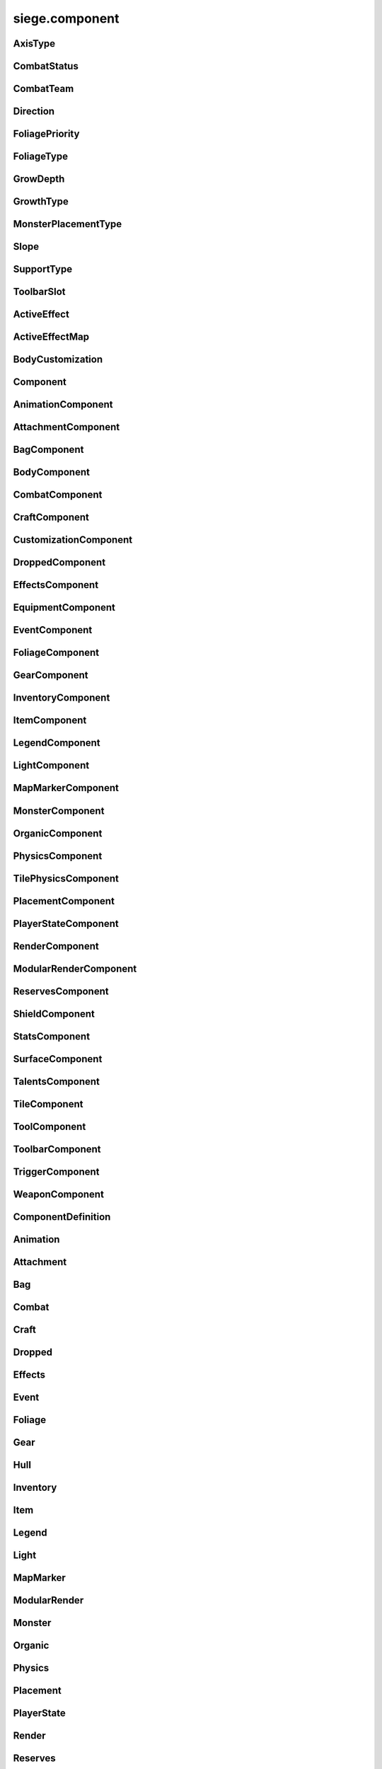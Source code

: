 .. _siege.component:

siege.component
==================

AxisType
-----------------------------------
.. class:: AxisType

   

   .. data:: AXIS_BACKWALL = siege.component.AxisType.AXIS_BACKWALL

   .. data:: AXIS_CEILING = siege.component.AxisType.AXIS_CEILING

   .. data:: AXIS_FLOOR = siege.component.AxisType.AXIS_FLOOR

   .. data:: AXIS_LEFT = siege.component.AxisType.AXIS_LEFT

   .. data:: AXIS_NONE = siege.component.AxisType.AXIS_NONE

   .. data:: AXIS_RIGHT = siege.component.AxisType.AXIS_RIGHT

   .. data:: AXIS_WALL = siege.component.AxisType.AXIS_WALL

CombatStatus
-----------------------------------
.. class:: CombatStatus

   

   .. data:: Attacking = siege.component.CombatStatus.Attacking

   .. data:: Casting = siege.component.CombatStatus.Casting

   .. data:: Dead = siege.component.CombatStatus.Dead

   .. data:: Defending = siege.component.CombatStatus.Defending

   .. data:: Dodging = siege.component.CombatStatus.Dodging

   .. data:: Idle = siege.component.CombatStatus.Idle

   .. data:: Using = siege.component.CombatStatus.Using

CombatTeam
-----------------------------------
.. class:: CombatTeam

   

   .. data:: ALPHA = siege.component.CombatTeam.ALPHA

   .. data:: DELTA = siege.component.CombatTeam.DELTA

   .. data:: GAMMA = siege.component.CombatTeam.GAMMA

   .. data:: NONE = siege.component.CombatTeam.NONE

   .. data:: OMEGA = siege.component.CombatTeam.OMEGA

   .. data:: ZETA = siege.component.CombatTeam.ZETA

Direction
-----------------------------------
.. class:: Direction

   

   .. data:: ALL = siege.component.Direction.ALL

   .. data:: BOTTOM = siege.component.Direction.BOTTOM

   .. data:: HORIZONTAL = siege.component.Direction.HORIZONTAL

   .. data:: LEFT = siege.component.Direction.LEFT

   .. data:: NONE = siege.component.Direction.NONE

   .. data:: RIGHT = siege.component.Direction.RIGHT

   .. data:: TOP = siege.component.Direction.TOP

   .. data:: VERTICAL = siege.component.Direction.VERTICAL

FoliagePriority
-----------------------------------
.. class:: FoliagePriority

   

   .. data:: High = siege.component.FoliagePriority.High

   .. data:: Low = siege.component.FoliagePriority.Low

   .. data:: Medium = siege.component.FoliagePriority.Medium

   .. data:: VeryHigh = siege.component.FoliagePriority.VeryHigh

   .. data:: VeryLow = siege.component.FoliagePriority.VeryLow

FoliageType
-----------------------------------
.. class:: FoliageType

   

   .. data:: Overlay = siege.component.FoliageType.Overlay

   .. data:: Tile = siege.component.FoliageType.Tile

GrowDepth
-----------------------------------
.. class:: GrowDepth

   

   .. data:: Any = siege.component.GrowDepth.Any

   .. data:: Surface = siege.component.GrowDepth.Surface

   .. data:: Underground = siege.component.GrowDepth.Underground

GrowthType
-----------------------------------
.. class:: GrowthType

   

   .. data:: Grass = siege.component.GrowthType.Grass

   .. data:: Plant = siege.component.GrowthType.Plant

   .. data:: Vine = siege.component.GrowthType.Vine

MonsterPlacementType
-----------------------------------
.. class:: MonsterPlacementType

   

   .. data:: Custom = siege.component.MonsterPlacementType.Custom

   .. data:: InAir = siege.component.MonsterPlacementType.InAir

   .. data:: InGround = siege.component.MonsterPlacementType.InGround

   .. data:: OnGround = siege.component.MonsterPlacementType.OnGround

Slope
-----------------------------------
.. class:: Slope

   

   .. data:: LEFT = siege.component.Slope.LEFT

   .. data:: NONE = siege.component.Slope.NONE

   .. data:: RIGHT = siege.component.Slope.RIGHT

SupportType
-----------------------------------
.. class:: SupportType

   

   .. data:: SUPPORT_BOTTOM = siege.component.SupportType.SUPPORT_BOTTOM

   .. data:: SUPPORT_LEFT = siege.component.SupportType.SUPPORT_LEFT

   .. data:: SUPPORT_RIGHT = siege.component.SupportType.SUPPORT_RIGHT

   .. data:: SUPPORT_TOP = siege.component.SupportType.SUPPORT_TOP

ToolbarSlot
-----------------------------------
.. class:: ToolbarSlot

   

   .. data:: LEFT = siege.component.ToolbarSlot.LEFT

   .. data:: RIGHT = siege.component.ToolbarSlot.RIGHT

ActiveEffect
-----------------------------------
.. class:: ActiveEffect

   

   .. method:: __init__( )

      

   .. attribute:: effect

      

   .. attribute:: level

      

   .. attribute:: name

      

   .. attribute:: timer

       |      (:class:`Timer`)


ActiveEffectMap
-----------------------------------
.. class:: ActiveEffectMap

   

   .. method:: __contains__( arg2)

      

      :param arg2: 

      :type arg2: object

      :rtype: bool

   .. method:: __delitem__( arg2)

      

      :param arg2: 

      :type arg2: object

   .. method:: __getitem__( arg2)

      

      :param arg2: 

      :type arg2: object

      :rtype: object

   .. method:: __init__( )

      

   .. method:: __iter__( )

      

      :rtype: object

   .. method:: __len__( )

      

      :rtype: int

   .. method:: __setitem__( arg2, arg3)

      

      :param arg2: 

      :type arg2: object

      :param arg3: 

      :type arg3: object

BodyCustomization
-----------------------------------
.. class:: BodyCustomization

   

   .. method:: __init__( )

      

   .. method:: __init__( group, mapping[, supportsColor=True[, isOptional=False]])

      

      :param group: 

      :type group: str

      :param mapping: 

      :type mapping: str

      :param supportsColor: 

      :type supportsColor: bool

      :param isOptional: 

      :type isOptional: bool

   .. attribute:: colors

      

   .. attribute:: group

      

   .. attribute:: isOptional

      

   .. attribute:: mapping

      

   .. attribute:: supportsColor

      

Component
-----------------------------------
.. class:: Component

   

   .. method:: __init__( )

      

   .. method:: __setattr__( attr, value)

      

      :param attr: 

      :type attr: str

      :param value: 

      :type value: object

   .. method:: clean( )

      

   .. method:: create( arg2)

      

      :param arg2: 

      :type arg2: :class:`Entity`

   .. method:: destroy( )

      

   .. method:: dirty( )

      

   .. method:: freeze( )

      

   .. method:: fullDirty( )

      

   .. method:: getCid( )

      

      :rtype: int

   .. method:: getCid( )

      

   .. method:: getParent( )

      

      :rtype: :class:`Entity`

   .. method:: getType( )

      

      :rtype: str

   .. method:: getType( )

      

   .. method:: getVersion( )

      

      :rtype: int

   .. method:: getVersion( )

      

   .. method:: isDirty( )

      

      :rtype: bool

   .. method:: pack( stream)

      

      :param stream: 

      :type stream: :class:`DataStream`

   .. method:: read( stream, version)

      

      :param stream: 

      :type stream: :class:`DataStream`

      :param version: 

      :type version: int

   .. method:: readEntities( stream, version)

      

      :param stream: 

      :type stream: :class:`DataStream`

      :param version: 

      :type version: int

   .. method:: restore( state)

      

      :param state: 

      :type state: int

   .. method:: save( state)

      

      :param state: 

      :type state: int

   .. method:: unpack( stream)

      

      :param stream: 

      :type stream: :class:`DataStream`

   .. method:: update( frameTime)

      

      :param frameTime: 

      :type frameTime: int

   .. method:: validate( )

      

      :rtype: bool

   .. method:: write( stream)

      

      :param stream: 

      :type stream: :class:`DataStream`

   .. method:: writeEntities( stream)

      

      :param stream: 

      :type stream: :class:`DataStream`

AnimationComponent
-----------------------------------
.. class:: AnimationComponent

   

   .. method:: clearQueue( [group=''])

      

      :param group: 

      :type group: str

   .. method:: getAnimationLength( [group=''])

      

      :param group: 

      :type group: str

      :rtype: int

   .. method:: getAnimationName( [group=''])

      

      :param group: 

      :type group: str

      :rtype: str

   .. method:: getFrame( [group=''])

      

      :param group: 

      :type group: str

      :rtype: int

   .. method:: getFrameTime( [group=''])

      

      :param group: 

      :type group: str

      :rtype: int

   .. method:: getPlayTime( [group=''])

      

      :param group: 

      :type group: str

      :rtype: int

   .. method:: has( name[, group=''])

      

      :param name: 

      :type name: str

      :param group: 

      :type group: str

      :rtype: bool

   .. method:: hide( [group=''[, bypassLock=False]])

      

      :param group: 

      :type group: str

      :param bypassLock: 

      :type bypassLock: bool

   .. method:: hold( [group=''])

      

      :param group: 

      :type group: str

   .. method:: isLocked( )

      

      :rtype: bool

   .. method:: isPlaying( name[, group=''])

      

      :param name: 

      :type name: str

      :param group: 

      :type group: str

      :rtype: bool

   .. method:: isPlayingGroup( [group=''])

      

      :param group: 

      :type group: str

      :rtype: bool

   .. method:: lock( )

      

   .. method:: pause( [group=''[, bypassLock=False]])

      

      :param group: 

      :type group: str

      :param bypassLock: 

      :type bypassLock: bool

   .. method:: play( [name=''[, group=''[, forceRestart=False[, bypassLock=False]]]])

      

      :param name: 

      :type name: str

      :param group: 

      :type group: str

      :param forceRestart: 

      :type forceRestart: bool

      :param bypassLock: 

      :type bypassLock: bool

   .. method:: queue( name[, group=''])

      

      :param name: 

      :type name: str

      :param group: 

      :type group: str

   .. method:: scale( totalDelay[, group=''[, downOnly=True]])

      

      :param totalDelay: 

      :type totalDelay: int

      :param group: 

      :type group: str

      :param downOnly: 

      :type downOnly: bool

   .. method:: stop( [group=''[, bypassLock=False]])

      

      :param group: 

      :type group: str

      :param bypassLock: 

      :type bypassLock: bool

   .. method:: unlock( )

      

   .. method:: wasPlaying( name[, group=''])

      

      :param name: 

      :type name: str

      :param group: 

      :type group: str

      :rtype: bool

   .. attribute:: defaultAnimation

      

   .. attribute:: onFinished

      

AttachmentComponent
-----------------------------------
.. class:: AttachmentComponent

   

   .. method:: attach( arg2, arg3)

      

      :param arg2: 

      :type arg2: str

      :param arg3: 

      :type arg3: :class:`Entity`

   .. method:: detach( arg2)

      

      :param arg2: 

      :type arg2: str

   .. method:: getAttached( arg2)

      

      :param arg2: 

      :type arg2: str

      :rtype: :class:`Entity`

   .. method:: hasAttached( arg2)

      

      :param arg2: 

      :type arg2: str

      :rtype: bool

   .. method:: hasAttached( arg2)

      

      :param arg2: 

      :type arg2: :class:`Entity`

      :rtype: bool

BagComponent
-----------------------------------
.. class:: BagComponent

   

   .. attribute:: canCarry

      

   .. attribute:: capacity

      

BodyComponent
-----------------------------------
.. class:: BodyComponent

   

   .. attribute:: colors

      

   .. attribute:: components

      

   .. attribute:: customizations

      

   .. attribute:: identifier

      

   .. attribute:: substitutions

      

CombatComponent
-----------------------------------
.. class:: CombatComponent

   

   .. method:: __init__( definition)

      

      :param definition: 

      :type definition: :class:`Combat`

   .. method:: adjustExperience( amount)

      

      :param amount: 

      :type amount: int

   .. method:: clearCooldown( cooldown)

      

      :param cooldown: 

      :type cooldown: str

      :rtype: bool

   .. method:: finishAttack( attackId)

      

      :param attackId: 

      :type attackId: int

   .. method:: getExperienceToLevel( )

      

      :rtype: int

   .. method:: getLevelCap( )

      

      :rtype: int

   .. method:: hasAlreadyHit( attackId, entity)

      

      :param attackId: 

      :type attackId: int

      :param entity: 

      :type entity: :class:`Entity`

      :rtype: bool

   .. method:: hasCooldown( cooldown)

      

      :param cooldown: 

      :type cooldown: :class:`Cooldown`

      :rtype: bool

   .. method:: hasCooldownTolerant( cooldown)

      

      :param cooldown: 

      :type cooldown: :class:`Cooldown`

      :rtype: bool

   .. method:: hit( attackId, entity)

      

      :param attackId: 

      :type attackId: int

      :param entity: 

      :type entity: :class:`Entity`

   .. method:: isMaxLevel( )

      

      :rtype: bool

   .. method:: setAlive( alive)

      

      :param alive: 

      :type alive: bool

   .. method:: setCanRecover( canRecover)

      

      :param canRecover: 

      :type canRecover: bool

   .. method:: setCooldown( cooldown)

      

      :param cooldown: 

      :type cooldown: :class:`Cooldown`

   .. method:: setFatigued( fatigued)

      

      :param fatigued: 

      :type fatigued: bool

   .. method:: setInvincible( invincible)

      

      :param invincible: 

      :type invincible: bool

   .. method:: setLevel( level)

      

      :param level: 

      :type level: int

   .. method:: setTargetable( targetable)

      

      :param targetable: 

      :type targetable: bool

   .. method:: startAttack( )

      

      :rtype: int

   .. method:: update( frameTime)

      

      :param frameTime: 

      :type frameTime: int

   .. attribute:: canRecover

      

   .. attribute:: cooldowns

      

   .. attribute:: experience

      

   .. attribute:: experienceYield

      

   .. attribute:: isAlive

      

   .. attribute:: isFatigued

      

   .. attribute:: isHitStunned

      

   .. attribute:: isInvincible

      

   .. attribute:: isTargetable

      

   .. attribute:: knockback

      

   .. attribute:: knockbackModifier

      

   .. attribute:: level

      

   .. attribute:: levels

      

   .. attribute:: numberOffset

      

   .. attribute:: onDamageSound

      

   .. attribute:: onDeathSound

      

   .. attribute:: onExpiredCooldown

      

   .. attribute:: onHit

      

   .. attribute:: onSetCooldown

      

   .. attribute:: onStatusChange

      

   .. attribute:: status

      

   .. attribute:: team

      

   .. attribute:: timeSinceCombat

      

CraftComponent
-----------------------------------
.. class:: CraftComponent

   

   .. attribute:: category

      

   .. attribute:: experience

      

   .. attribute:: isResearchable

      

   .. attribute:: level

      

   .. attribute:: materials

      

   .. attribute:: onCraft

      

   .. attribute:: requiresDiscoveryMaterials

      

   .. attribute:: results

      

   .. attribute:: servicesRequired

      

   .. attribute:: subcategory

      

CustomizationComponent
-----------------------------------
.. class:: CustomizationComponent

   

   .. attribute:: bodies

      

   .. attribute:: group

      

   .. attribute:: substitutions

      

   .. attribute:: supportsColor

      

DroppedComponent
-----------------------------------
.. class:: DroppedComponent

   

   .. attribute:: expired

      

   .. attribute:: quantity

      

EffectsComponent
-----------------------------------
.. class:: EffectsComponent

   

   .. method:: add( effect, level, duration)

      

      :param effect: 

      :type effect: str

      :param level: 

      :type level: int

      :param duration: 

      :type duration: int

   .. method:: get( effect)

      

      :param effect: 

      :type effect: str

      :rtype: :class:`ActiveEffect`

   .. method:: getEffects( )

      

      :rtype: :class:`ActiveEffectMap`

   .. method:: has( effect)

      

      :param effect: 

      :type effect: str

      :rtype: bool

   .. method:: level( effect, level, duration)

      

      :param effect: 

      :type effect: str

      :param level: 

      :type level: int

      :param duration: 

      :type duration: int

      :rtype: int

   .. method:: remove( effect[, duration=0])

      

      :param effect: 

      :type effect: str

      :param duration: 

      :type duration: int

   .. method:: removeAll( )

      

   .. attribute:: onAddEffect

      

   .. attribute:: onRemoveEffect

      

   .. attribute:: onUpdateEffect

      

EquipmentComponent
-----------------------------------
.. class:: EquipmentComponent

   

   .. method:: addAttribute( attribute[, ignoreMax=False])

      

      :param attribute: 

      :type attribute: object

      :param ignoreMax: 

      :type ignoreMax: bool

   .. method:: getAttributes( )

      

      :rtype: :class:`EquipmentAttributes`

   .. method:: getModifiedName( )

      

      :rtype: str

   .. method:: getSlot( )

      

      :rtype: str

   .. method:: getSubstitutions( )

      

      :rtype: :class:`SubstitutionMap`

   .. method:: hasAttribute( type)

      

      :param type: 

      :type type: str

      :rtype: bool

   .. method:: isAttached( )

      

      :rtype: bool

   .. method:: isFull( )

      

      :rtype: bool

   .. method:: removeAttribute( attribute)

      

      :param attribute: 

      :type attribute: object

   .. attribute:: levelRequired

      

   .. attribute:: maxAttributes

      

   .. attribute:: potentials

      

   .. attribute:: quality

      

EventComponent
-----------------------------------
.. class:: EventComponent

   

   .. method:: __getitem__( name)

      

      :param name: 

      :type name: str

      :rtype: :class:`GameEvent`

   .. method:: has( name)

      

      :param name: 

      :type name: str

      :rtype: bool

   .. method:: reset( )

      

FoliageComponent
-----------------------------------
.. class:: FoliageComponent

   

   .. method:: getCompatibleTiles( )

      

      :rtype: list

   .. method:: getTimeToUpdate( )

      

      :rtype: int

   .. attribute:: foliageType

      

   .. attribute:: growthType

      

   .. attribute:: particlePath

      

   .. attribute:: priority

      

GearComponent
-----------------------------------
.. class:: GearComponent

   

   .. method:: __getattr__( arg2)

      

      :param arg2: 

      :type arg2: str

      :rtype: object

   .. method:: canEquip( item[, slotName=''])

      

      :param item: 

      :type item: :class:`InventoryItem`

      :param slotName: 

      :type slotName: str

      :rtype: bool

   .. method:: consume( slotName[, quantity=1])

      

      :param slotName: 

      :type slotName: str

      :param quantity: 

      :type quantity: int

      :rtype: int

   .. method:: disable( slot)

      

      :param slot: 

      :type slot: str

   .. method:: disableAll( category)

      

      :param category: 

      :type category: str

   .. method:: enable( slot)

      

      :param slot: 

      :type slot: str

   .. method:: enableAll( category)

      

      :param category: 

      :type category: str

   .. method:: equip( item[, slotName=''])

      

      :param item: 

      :type item: :class:`InventoryItem`

      :param slotName: 

      :type slotName: str

      :rtype: :class:`InventoryItem`

   .. method:: get( slot)

      

      :param slot: 

      :type slot: str

      :rtype: :class:`GearSlot`

   .. method:: getCategorySlots( category)

      

      :param category: 

      :type category: str

      :rtype: :class:`StringList`

   .. method:: isEnabled( slot)

      

      :param slot: 

      :type slot: str

      :rtype: bool

   .. method:: isOpen( slot)

      

      :param slot: 

      :type slot: str

      :rtype: bool

   .. method:: resetGraphics( )

      

   .. method:: unequip( slotName)

      

      :param slotName: 

      :type slotName: str

      :rtype: :class:`InventoryItem`

   .. attribute:: onChange

      

   .. attribute:: ordered

      

InventoryComponent
-----------------------------------
.. class:: InventoryComponent

   

   .. method:: add( entity[, quantity=1])

      

      :param entity: 

      :type entity: :class:`Entity`

      :param quantity: 

      :type quantity: int

      :rtype: int

   .. method:: addBag( bagIndex, bagEntity)

      

      :param bagIndex: 

      :type bagIndex: int

      :param bagEntity: 

      :type bagEntity: :class:`Entity`

      :rtype: :class:`ItemBag`

   .. method:: canAdd( entity)

      

      :param entity: 

      :type entity: :class:`Entity`

      :rtype: bool

   .. method:: canAdd( bagIndex, item)

      

      :param bagIndex: 

      :type bagIndex: int

      :param item: 

      :type item: :class:`Entity`

      :rtype: bool

   .. method:: clear( bagIndex, index)

      

      :param bagIndex: 

      :type bagIndex: int

      :param index: 

      :type index: int

   .. method:: decrement( bagIndex, index, quantity)

      

      :param bagIndex: 

      :type bagIndex: int

      :param index: 

      :type index: int

      :param quantity: 

      :type quantity: int

   .. method:: exists( bagIndex)

      

      :param bagIndex: 

      :type bagIndex: int

      :rtype: bool

   .. method:: get( bagIndex, index)

      

      :param bagIndex: 

      :type bagIndex: int

      :param index: 

      :type index: int

      :rtype: :class:`InventoryItem`

   .. method:: getBag( index)

      

      :param index: 

      :type index: int

      :rtype: :class:`ItemBag`

   .. method:: getBagCount( )

      

      :rtype: int

   .. method:: getBags( )

      

      :rtype: :class:`ItemBags`

   .. method:: getContentQuantity( content)

      

      :param content: 

      :type content: :class:`Content`

      :rtype: int

   .. method:: handleChange( bagIndex, index, previous, item)

      

      :param bagIndex: 

      :type bagIndex: int

      :param index: 

      :type index: int

      :param previous: 

      :type previous: :class:`InventoryItem`

      :param item: 

      :type item: :class:`InventoryItem`

   .. method:: hasUniqueItem( entity)

      

      :param entity: 

      :type entity: :class:`Entity`

      :rtype: bool

   .. method:: isEmpty( index)

      

      :param index: 

      :type index: int

      :rtype: bool

   .. method:: isEmpty( arg2, bagIndex)

      

      :param arg2: 

      :type arg2: int

      :param bagIndex: 

      :type bagIndex: int

      :rtype: bool

   .. method:: isFull( )

      

      :rtype: bool

   .. method:: isFull( bagIndex)

      

      :param bagIndex: 

      :type bagIndex: int

      :rtype: bool

   .. method:: remove( content[, quantity=1])

      

      :param content: 

      :type content: :class:`Content`

      :param quantity: 

      :type quantity: int

      :rtype: int

   .. method:: remove( content[, quantity=1])

      

      :param content: 

      :type content: :class:`Entity`

      :param quantity: 

      :type quantity: int

      :rtype: int

   .. method:: removeBag( bagIndex)

      

      :param bagIndex: 

      :type bagIndex: int

   .. method:: set( bagIndex, index, item)

      

      :param bagIndex: 

      :type bagIndex: int

      :param index: 

      :type index: int

      :param item: 

      :type item: :class:`InventoryItem`

   .. attribute:: capacity

      

   .. attribute:: onBagChange

      

   .. attribute:: onCapacityChange

      

   .. attribute:: onChange

      

ItemComponent
-----------------------------------
.. class:: ItemComponent

   

   .. attribute:: buyPrice

      

   .. attribute:: canRepeatUse

      

   .. attribute:: classification

      

   .. attribute:: cooldown

      

   .. attribute:: description

      

   .. attribute:: features

      

   .. attribute:: flavor

      

   .. attribute:: hold

      

   .. attribute:: holdExterior

      

   .. attribute:: isUnique

      

   .. attribute:: isUsable

      

   .. attribute:: quality

      

   .. attribute:: requiresResearch

       |      :class:`Item` requires to be research through research system otherwise item is automatically researched when first discovered.


   .. attribute:: scraps

      

   .. attribute:: sellPrice

      

   .. attribute:: stack

      

   .. attribute:: tags

      

   .. attribute:: use

      

   .. attribute:: useAnimation

      

   .. attribute:: useTime

      

LegendComponent
-----------------------------------
.. class:: LegendComponent

   

   .. method:: disableMarker( arg2)

      

      :param arg2: 

      :type arg2: str

   .. method:: enableMarker( arg2)

      

      :param arg2: 

      :type arg2: str

   .. method:: getMarkerCount( )

      

      :rtype: int

   .. method:: hasMarker( arg2)

      

      :param arg2: 

      :type arg2: str

      :rtype: bool

   .. method:: isMarkerEnabled( arg2)

      

      :param arg2: 

      :type arg2: str

      :rtype: bool

   .. method:: loseMarker( arg2)

      

      :param arg2: 

      :type arg2: str

   .. method:: obtainMarker( arg2)

      

      :param arg2: 

      :type arg2: str

   .. attribute:: onMarkerChange

      

LightComponent
-----------------------------------
.. class:: LightComponent

   

   .. method:: addSource( arg2)

      

      :param arg2: 

      :type arg2: :class:`LightSourceData`

      :rtype: :class:`LightSource`

   .. method:: getSource( arg2)

      

      :param arg2: 

      :type arg2: str

      :rtype: :class:`LightSource`

   .. method:: hasSource( arg2)

      

      :param arg2: 

      :type arg2: str

      :rtype: bool

   .. method:: removeSource( arg2)

      

      :param arg2: 

      :type arg2: :class:`LightSource`

   .. method:: removeSource( arg2)

      

      :param arg2: 

      :type arg2: str

   .. attribute:: sources

      

MapMarkerComponent
-----------------------------------
.. class:: MapMarkerComponent

   

   .. attribute:: icon

      

   .. attribute:: markerType

      

   .. attribute:: updatePosition

      

MonsterComponent
-----------------------------------
.. class:: MonsterComponent

   

   .. method:: create( arg2)

      

      :param arg2: 

      :type arg2: :class:`Entity`

   .. attribute:: biomes

      

   .. attribute:: core

      

   .. attribute:: hostile

      

   .. attribute:: isParagon

      

   .. attribute:: layer

      

   .. attribute:: levels

      

   .. attribute:: placementCallback

      

   .. attribute:: placementType

      

   .. attribute:: spawnOffset

      

   .. attribute:: spawner

      

   .. attribute:: weight

      

OrganicComponent
-----------------------------------
.. class:: OrganicComponent

   

   .. method:: onConstruct( arg2)

      

      :param arg2: 

      :type arg2: list

   .. method:: setImage( arg2, arg3)

      

      :param arg2: 

      :type arg2: str

      :param arg3: 

      :type arg3: :class:`ModularSprite`

   .. attribute:: axis

      

   .. attribute:: habitables

      

   .. attribute:: organic

      

   .. attribute:: size

      

PhysicsComponent
-----------------------------------
.. class:: PhysicsComponent

   

   .. method:: addPassingThrough( physics)

      

      :param physics: 

      :type physics: :class:`PhysicsComponent`

   .. method:: addTouching( direction)

      

      :param direction: 

      :type direction: :class:`Direction`

   .. method:: applyForce( arg2)

      

      :param arg2: 

      :type arg2: :class:`Vector`

   .. method:: calculateJumpHeight( speed, height)

      

      :param speed: 

      :type speed: float

      :param height: 

      :type height: float

      :rtype: float

   .. method:: clearPassingThrough( )

      

   .. method:: flipX( flip)

      

      :param flip: 

      :type flip: bool

   .. method:: getBody( )

      

      :rtype: :class:`Rect`

   .. method:: getCenter( )

      

      :rtype: :class:`Vector`

   .. method:: getCollision( )

      

      :rtype: int

   .. method:: getFriction( )

      

      :rtype: :class:`Vector`

   .. method:: getGravity( )

      

      :rtype: :class:`Vector`

   .. method:: getGroundFriction( )

      

      :rtype: :class:`Vector`

   .. method:: getPassingThrough( )

      

      :rtype: :class:`PhysicsComponentList`

   .. method:: getPassthrough( )

      

      :rtype: int

   .. method:: getPreviousPosition( )

      

      :rtype: :class:`Vector`

   .. method:: getRestitution( )

      

      :rtype: :class:`Vector`

   .. method:: getTouching( )

      

      :rtype: int

   .. method:: getVelocity( )

      

      :rtype: :class:`Vector`

   .. method:: getWorldBody( )

      

      :rtype: :class:`Rect`

   .. method:: isTouching( direction)

      

      :param direction: 

      :type direction: :class:`Direction`

      :rtype: bool

   .. method:: setBody( arg2)

      

      :param arg2: 

      :type arg2: :class:`Rect`

   .. method:: setFriction( friction)

      

      :param friction: 

      :type friction: :class:`Vector`

   .. method:: setGravity( gravity)

      

      :param gravity: 

      :type gravity: :class:`Vector`

   .. method:: setGroundFriction( friction)

      

      :param friction: 

      :type friction: :class:`Vector`

   .. method:: setRestitution( restitution)

      

      :param restitution: 

      :type restitution: :class:`Vector`

   .. method:: setVelocity( velocity)

      

      :param velocity: 

      :type velocity: :class:`Vector`

   .. method:: wake( )

      

   .. attribute:: active

      

   .. attribute:: applyGravityOnGround

      

   .. attribute:: hasGroundCollision

      

   .. attribute:: isUnderwater

      

   .. attribute:: jumpTimer

      

   .. attribute:: onTimeStep

      

   .. attribute:: sleeping

      

TilePhysicsComponent
-----------------------------------
.. class:: TilePhysicsComponent

   

PlacementComponent
-----------------------------------
.. class:: PlacementComponent

   

   .. method:: getArea( )

      

      :rtype: :class:`Rect`

   .. method:: getDropped( )

      

      :rtype: :class:`InventoryItem`

   .. method:: getRect( )

      

      :rtype: :class:`PixelRect`

   .. method:: getSupports( )

      

      :rtype: object

   .. method:: setPlacement( placement)

      

      :param placement: 

      :type placement: :class:`PlacementComponent`

   .. attribute:: allowCollection

      

   .. attribute:: allowSupportRemoval

      

   .. attribute:: axes

      

   .. attribute:: axis

      

   .. attribute:: destroyOnSupportRemoved

      

   .. attribute:: supportEntity

      

   .. attribute:: supportTiles

      

PlayerStateComponent
-----------------------------------
.. class:: PlayerStateComponent

   

   .. attribute:: activeItem

      

   .. attribute:: canMove

      

   .. attribute:: isBeginner

      

   .. attribute:: perseveranceTime

      

   .. attribute:: perseveranceTimerJob

      

RenderComponent
-----------------------------------
.. class:: RenderComponent

   

   .. method:: faceDirection( arg2, arg3)

      

      :param arg2: 

      :type arg2: :class:`Vector`

      :param arg3: 

      :type arg3: int

   .. method:: flipX( arg2)

      

      :param arg2: 

      :type arg2: bool

   .. method:: flipY( arg2)

      

      :param arg2: 

      :type arg2: bool

   .. method:: getCenter( )

      

      :rtype: :class:`Vector`

   .. method:: getColor( )

      

      :rtype: :class:`Color`

   .. method:: getFlipX( )

      

      :rtype: bool

   .. method:: getFlipY( )

      

      :rtype: bool

   .. method:: getFrame( [group=''])

      

      :param group: 

      :type group: str

      :rtype: :class:`Frame`

   .. method:: getIconPath( )

      

      :rtype: str

   .. method:: getImagePath( )

      

      :rtype: str

   .. method:: getOrigin( )

      

      :rtype: :class:`Vector`

   .. method:: getPreviousPosition( )

      

      :rtype: :class:`Vector`

   .. method:: getRect( )

      

      :rtype: :class:`Rect`

   .. method:: getRotation( )

      

      :rtype: float

   .. method:: getScale( )

      

      :rtype: :class:`Vector`

   .. method:: getSize( )

      

      :rtype: :class:`PixelVector`

   .. method:: getWorldIconPath( )

      

      :rtype: str

   .. method:: hasMoved( )

      

      :rtype: bool

   .. method:: render( target[, loopWidth=0])

      

      :param target: 

      :type target: :class:`sfRenderTarget`

      :param loopWidth: 

      :type loopWidth: int

   .. method:: setColor( arg2)

      

      :param arg2: 

      :type arg2: :class:`Color`

   .. method:: setOrigin( arg2, arg3)

      

      :param arg2: 

      :type arg2: float

      :param arg3: 

      :type arg3: float

   .. method:: setOriginToCenter( )

      

   .. method:: setRotation( arg2)

      

      :param arg2: 

      :type arg2: float

   .. method:: setScale( arg2)

      

      :param arg2: 

      :type arg2: :class:`Vector`

   .. method:: setTexture( arg2)

      

      :param arg2: 

      :type arg2: :class:`Texture`

   .. method:: setTrail( arg2, arg3)

      

      :param arg2: 

      :type arg2: int

      :param arg3: 

      :type arg3: int

   .. method:: setVolatilePosition( arg2, arg3)

      

      :param arg2: 

      :type arg2: :class:`Vector`

      :param arg3: 

      :type arg3: int

   .. method:: useIconTexture( )

      

   .. method:: useTexture( )

      

   .. method:: useWorldIconTexture( )

      

   .. attribute:: brightness

      

   .. attribute:: onMove

      

   .. attribute:: rotation

      

   .. attribute:: sprite

      

   .. attribute:: states

      

ModularRenderComponent
-----------------------------------
.. class:: ModularRenderComponent

   

   .. method:: addTexture( arg2, arg3)

      

      :param arg2: 

      :type arg2: int

      :param arg3: 

      :type arg3: str

   .. method:: changeSprite( arg2)

      

      :param arg2: 

      :type arg2: :class:`Substitution`

   .. method:: changeSpriteColor( arg2, arg3)

      

      :param arg2: 

      :type arg2: str

      :param arg3: 

      :type arg3: :class:`Vector3`

   .. method:: changeSpriteVisibility( arg2, arg3)

      

      :param arg2: 

      :type arg2: str

      :param arg3: 

      :type arg3: bool

   .. method:: changeSprites( arg2)

      

      :param arg2: 

      :type arg2: :class:`SubstitutionMap`

   .. method:: getColor( )

      

      :rtype: :class:`Color`

   .. method:: getRect( )

      

      :rtype: :class:`Rect`

   .. method:: getScale( )

      

      :rtype: :class:`Vector`

   .. method:: getSprites( )

      

      :rtype: :class:`ModularRenderSpriteList`

   .. method:: getSprites( arg2)

      

      :param arg2: 

      :type arg2: :class:`StringList`

      :rtype: :class:`ModularRenderSpriteList`

   .. method:: getSprites( arg2)

      

      :param arg2: 

      :type arg2: str

      :rtype: :class:`ModularRenderSpriteList`

   .. method:: getTopSprite( arg2)

      

      :param arg2: 

      :type arg2: :class:`Vector`

      :rtype: :class:`ModularRenderSprite`

   .. method:: hideSprite( arg2)

      

      :param arg2: 

      :type arg2: str

   .. method:: render( target[, loopWidth=0])

      

      :param target: 

      :type target: :class:`sfRenderTarget`

      :param loopWidth: 

      :type loopWidth: int

   .. method:: renderLooped( target, position, >[, loopWidth=0]])

      

      :param target: 

      :type target: :class:`sfRenderTarget`

      :param position: 

      :type position: :class:`Vector`

      :param >: 

      :type >: =0

      :param loopWidth: 

      :type loopWidth: int

   .. method:: setColor( arg2)

      

      :param arg2: 

      :type arg2: :class:`Color`

   .. method:: setPosition( arg2, arg3)

      

      :param arg2: 

      :type arg2: :class:`Vector`

      :param arg3: 

      :type arg3: int

   .. method:: setScale( arg2)

      

      :param arg2: 

      :type arg2: :class:`Vector`

   .. method:: showSprite( arg2)

      

      :param arg2: 

      :type arg2: str

   .. method:: update( arg2)

      

      :param arg2: 

      :type arg2: int

   .. attribute:: alpha

      

   .. attribute:: brightness

      

   .. attribute:: modularSprites

      

   .. attribute:: onUpdate

      

   .. attribute:: shouldIgnorePosition

      

   .. attribute:: spriteIds

      

ReservesComponent
-----------------------------------
.. class:: ReservesComponent

   

   .. method:: __contains__( arg2)

      

      :param arg2: 

      :type arg2: str

      :rtype: bool

   .. method:: __getitem__( arg2)

      

      :param arg2: 

      :type arg2: str

      :rtype: :class:`ItemBag`

   .. method:: clear( reserveName)

      

      :param reserveName: 

      :type reserveName: str

   .. method:: observe( reserveName, droppedHandler)

      

      :param reserveName: 

      :type reserveName: str

      :param droppedHandler: 

      :type droppedHandler: object

   .. method:: resize( reserveName, size)

      

      :param reserveName: 

      :type reserveName: str

      :param size: 

      :type size: int

   .. method:: restore( reserveName, droppedHandler[, remove=True])

      

      :param reserveName: 

      :type reserveName: str

      :param droppedHandler: 

      :type droppedHandler: :class:`DroppedHandler`

      :param remove: 

      :type remove: bool

   .. method:: restoreAll( droppedHandler, blacklist)

      

      :param droppedHandler: 

      :type droppedHandler: :class:`DroppedHandler`

      :param blacklist: 

      :type blacklist: :class:`StringSet`

ShieldComponent
-----------------------------------
.. class:: ShieldComponent

   

   .. attribute:: blockSound

      

   .. attribute:: magicalReduction

      

   .. attribute:: onUse

      

   .. attribute:: physicalReduction

      

StatsComponent
-----------------------------------
.. class:: StatsComponent

   

   .. method:: __getattr__( arg2)

      

      :param arg2: 

      :type arg2: str

      :rtype: object

   .. method:: get( stat)

      

      :param stat: 

      :type stat: str

      :rtype: :class:`DynamicStat`

   .. method:: has( stat)

      

      :param stat: 

      :type stat: str

      :rtype: bool

   .. attribute:: stats

      

SurfaceComponent
-----------------------------------
.. class:: SurfaceComponent

   

   .. method:: addService( service)

      

      :param service: 

      :type service: str

   .. method:: getServices( )

      

      :rtype: :class:`StringSet`

   .. method:: has( service)

      

      :param service: 

      :type service: str

      :rtype: bool

   .. method:: removeService( service)

      

      :param service: 

      :type service: str

   .. attribute:: onServiceAdded

      

   .. attribute:: onServiceRemoved

      

TalentsComponent
-----------------------------------
.. class:: TalentsComponent

   

   .. method:: __getattr__( arg2)

      

      :param arg2: 

      :type arg2: str

      :rtype: object

   .. method:: get( talent)

      

      :param talent: 

      :type talent: str

      :rtype: :class:`ActiveTalent`

   .. method:: has( talent)

      

      :param talent: 

      :type talent: str

      :rtype: bool

   .. attribute:: ordered

      

TileComponent
-----------------------------------
.. class:: TileComponent

   

   .. method:: getDropped( )

      

      :rtype: str

   .. method:: getGroups( )

      

      :rtype: list

   .. method:: getLayer( )

      

      :rtype: :class:`Layer`

   .. method:: getName( )

      

      :rtype: str

   .. method:: getOnBreakSound( )

      

      :rtype: str

   .. method:: getOnHitSound( )

      

      :rtype: str

   .. method:: getTileId( )

      

      :rtype: int

   .. method:: getUpdateTime( )

      

      :rtype: :class:`RangeUint`

   .. method:: isCompatible( compatibles)

      

      :param compatibles: 

      :type compatibles: list

      :rtype: bool

   .. attribute:: canPlace

      

   .. attribute:: durability

      

   .. attribute:: isFragile

      

   .. attribute:: isReplaceable

      

   .. attribute:: isSolid

      

   .. attribute:: level

      

   .. attribute:: onCreated

      

   .. attribute:: onDamaged

      

   .. attribute:: onDestroyed

      

   .. attribute:: onFoliageChange

      

   .. attribute:: onLoad

      

   .. attribute:: onNeighborChange

      

   .. attribute:: onPhysicsEntityContact

      

   .. attribute:: onUpdate

      

   .. attribute:: particleColor

      

   .. attribute:: providesSupport

      

ToolComponent
-----------------------------------
.. class:: ToolComponent

   

   .. method:: checkUsability( arg2, arg3, arg4, arg5)

      

      :param arg2: 

      :type arg2: :class:`LayerManager`

      :param arg3: 

      :type arg3: :class:`Player`

      :param arg4: 

      :type arg4: :class:`Vector`

      :param arg5: 

      :type arg5: :class:`Layer`

      :rtype: :class:`ToolUsabilityResult`

   .. method:: getHitTiles( arg2, arg3, arg4, arg5)

      

      :param arg2: 

      :type arg2: :class:`TileLayer`

      :param arg3: 

      :type arg3: :class:`Player`

      :param arg4: 

      :type arg4: :class:`Vector`

      :param arg5: 

      :type arg5: float

      :rtype: :class:`TileVectorList`

   .. attribute:: compatible

      

   .. attribute:: harvestPower

      

   .. attribute:: power

      

   .. attribute:: reach

      

ToolbarComponent
-----------------------------------
.. class:: ToolbarComponent

   

   .. method:: bagChanged( arg2, arg3)

      

      :param arg2: 

      :type arg2: int

      :param arg3: 

      :type arg3: :class:`ItemBag`

   .. method:: get( arg2)

      

      :param arg2: 

      :type arg2: int

      :rtype: :class:`ToolbarItem`

   .. method:: get( arg2, arg3)

      

      :param arg2: 

      :type arg2: int

      :param arg3: 

      :type arg3: :class:`ToolbarSlot`

      :rtype: :class:`ToolItem`

   .. method:: isEmpty( arg2, arg3)

      

      :param arg2: 

      :type arg2: int

      :param arg3: 

      :type arg3: :class:`ToolbarSlot`

      :rtype: bool

   .. method:: set( arg2, arg3, arg4)

      

      :param arg2: 

      :type arg2: int

      :param arg3: 

      :type arg3: :class:`ToolbarSlot`

      :param arg4: 

      :type arg4: :class:`ToolItem`

   .. method:: set( arg2, arg3, arg4, arg5)

      

      :param arg2: 

      :type arg2: int

      :param arg3: 

      :type arg3: int

      :param arg4: 

      :type arg4: :class:`ToolbarSlot`

      :param arg5: 

      :type arg5: :class:`ToolItem`

   .. attribute:: onChange

      

   .. attribute:: onSelectedChange

      

   .. attribute:: onToolbarChange

      

   .. attribute:: selected

      

   .. attribute:: size

      

   .. attribute:: toolbar

      

   .. attribute:: toolbars

      

TriggerComponent
-----------------------------------
.. class:: TriggerComponent

   

   .. attribute:: actions

      

   .. attribute:: checkExpired

      

   .. attribute:: data

      

   .. attribute:: trigger

      

WeaponComponent
-----------------------------------
.. class:: WeaponComponent

   

   .. attribute:: attackType

      

   .. attribute:: category

      

   .. attribute:: currentAttack

      

   .. attribute:: damageType

      

   .. attribute:: onUse

      

   .. attribute:: power

      

   .. attribute:: swapBackOnAnimationFinish

      

   .. attribute:: weaponAttacks

      

ComponentDefinition
-----------------------------------
.. class:: ComponentDefinition

   

   .. method:: __init__( )

      

   .. method:: __setattr__( arg2, arg3)

      

      :param arg2: 

      :type arg2: str

      :param arg3: 

      :type arg3: object

   .. method:: freeze( )

      

   .. method:: getType( )

      

      :rtype: str

   .. method:: getType( )

      

   .. method:: read( stream)

      

      :param stream: 

      :type stream: :class:`DataStream`

   .. method:: set( attr, kwargs)

      

      :param attr: 

      :type attr: str

      :param kwargs: 

      :type kwargs: dict

   .. method:: set( attr, kwargs)

      

      :param attr: 

      :type attr: list

      :param kwargs: 

      :type kwargs: dict

   .. method:: write( stream)

      

      :param stream: 

      :type stream: :class:`DataStream`

   .. attribute:: isFrozen

      

Animation
-----------------------------------
.. class:: Animation

   

   .. method:: __init__( [start=''])

      

      :param start: 

      :type start: str

   .. method:: base( base)

      

      :param base: 

      :type base: str

   .. method:: bind( key, animation[, base=''])

      

      :param key: 

      :type key: str

      :param animation: 

      :type animation: str

      :param base: 

      :type base: str

   .. method:: setLooping( animation, looping)

      

      :param animation: 

      :type animation: str

      :param looping: 

      :type looping: bool

   .. attribute:: looping

      

   .. attribute:: start

      

Attachment
-----------------------------------
.. class:: Attachment

   

   .. method:: __init__( )

      

Bag
-----------------------------------
.. class:: Bag

   

   .. method:: __init__( [capacity=1[, canCarry=False]])

      

      :param capacity: 

      :type capacity: int

      :param canCarry: 

      :type canCarry: bool

   .. attribute:: canCarry

      

   .. attribute:: capacity

      

Combat
-----------------------------------
.. class:: Combat

   

   .. method:: __init__( [team=siege.component.CombatTeam.ALPHA, numberOffset, >]])

      

      :param team: 

      :type team: :class:`CombatTeam`

      :param numberOffset: 

      :type numberOffset: :class:`Vector`

      :param >]]: 

      :type >]]: =0

   .. attribute:: experienceYield

      

   .. attribute:: knockbackModifier

      

   .. attribute:: levels

      

   .. attribute:: numberOffset

      

   .. attribute:: onDamageSound

      

   .. attribute:: onDeath

      

   .. attribute:: onDeathSound

      

   .. attribute:: onLevelUp

      

   .. attribute:: team

      

Craft
-----------------------------------
.. class:: Craft

   

   .. method:: __init__( [category=''[, subcategory=''[, level=1[, experience=0]]]])

      

      :param category: 

      :type category: str

      :param subcategory: 

      :type subcategory: str

      :param level: 

      :type level: int

      :param experience: 

      :type experience: int

   .. method:: insertMaterial( itemPath, quantity)

      

      :param itemPath: 

      :type itemPath: str

      :param quantity: 

      :type quantity: int

   .. method:: material( itemPath, quantity, requiresDiscovery)

      

      :param itemPath: 

      :type itemPath: str

      :param quantity: 

      :type quantity: int

      :param requiresDiscovery: 

      :type requiresDiscovery: bool

   .. method:: result( quantity, quality)

      

      :param quantity: 

      :type quantity: int

      :param quality: 

      :type quality: int

   .. method:: result( itemPath, quantity, quality)

      

      :param itemPath: 

      :type itemPath: str

      :param quantity: 

      :type quantity: int

      :param quality: 

      :type quality: int

   .. method:: result( items, quality)

      

      :param items: 

      :type items: list

      :param quality: 

      :type quality: int

   .. attribute:: category

      

   .. attribute:: experience

      

   .. attribute:: isResearchable

      

   .. attribute:: level

      

   .. attribute:: materials

      

   .. attribute:: onCraft

      

   .. attribute:: requiresDiscoveryMaterials

      

   .. attribute:: results

      

   .. attribute:: servicesRequired

      

   .. attribute:: subcategory

      

Dropped
-----------------------------------
.. class:: Dropped

   

   .. method:: __init__( )

      

   .. method:: __init__( arg2, arg3)

      

      :param arg2: 

      :type arg2: int

      :param arg3: 

      :type arg3: int

   .. attribute:: delay

      

   .. attribute:: quantity

      

Effects
-----------------------------------
.. class:: Effects

   

   .. method:: __init__( )

      

Event
-----------------------------------
.. class:: Event

   

   .. method:: __getitem__( name)

      

      :param name: 

      :type name: str

      :rtype: :class:`GameEvent`

   .. method:: __init__( )

      

   .. attribute:: events

      

Foliage
-----------------------------------
.. class:: Foliage

   

   .. method:: __init__( )

      

   .. attribute:: compatibleTiles

      

   .. attribute:: drops

      

   .. attribute:: foliageNeighbors

      

   .. attribute:: foliageType

      

   .. attribute:: growChance

      

   .. attribute:: growDepth

      

   .. attribute:: growthDirections

      

   .. attribute:: growthType

      

   .. attribute:: particlePath

      

   .. attribute:: priority

      

   .. attribute:: reactivateOnNeighborChange

      

   .. attribute:: requiresEmptyNeighbor

      

   .. attribute:: simple

      

   .. attribute:: spreadRange

      

   .. attribute:: spreadRate

       |      The frequency this foliage is considered a spreader. 0 being very rarely and 100 is all of the time.


   .. attribute:: spreadTimeRange

      

   .. attribute:: standard

      

   .. attribute:: supportDirection

      

   .. attribute:: updateTimeRange

      

   .. attribute:: variants

      

Gear
-----------------------------------
.. class:: Gear

   

   .. method:: __init__( )

      

   .. attribute:: slots

      

Hull
-----------------------------------
.. class:: Hull

   

   .. method:: __init__( [opacity=0])

      

      :param opacity: 

      :type opacity: int

   .. attribute:: enabled

      

   .. attribute:: opacity

      

Inventory
-----------------------------------
.. class:: Inventory

   

   .. method:: __init__( bags])

      

      :param bags]: 

      :type bags]: list

   .. attribute:: bags

      

Item
-----------------------------------
.. class:: Item

   

   .. method:: __init__( )

      

   .. method:: __init__( [stack=1[, useTime=100[, usable=True[, unique=False[, use=<siege.graphic.Substitution[, hold=<siege.graphic.Substitution)

      

      :param stack: 

      :type stack: int

      :param useTime: 

      :type useTime: int

      :param usable: 

      :type usable: bool

      :param unique: 

      :type unique: bool

      :param use: 

      :type use: :class:`Substitution`

      :param hold: 

      :type hold: :class:`Substitution`

   .. method:: setUseAnimation( animation[, group=''])

      

      :param animation: 

      :type animation: str

      :param group: 

      :type group: str

   .. attribute:: buyPrice

      

   .. attribute:: canRepeatUse

      

   .. attribute:: classification

      

   .. attribute:: cooldown

      

   .. attribute:: features

      

   .. attribute:: hold

      

   .. attribute:: holdExterior

      

   .. attribute:: quality

      

   .. attribute:: requiresResearch

      

   .. attribute:: scraps

      

   .. attribute:: sellPrice

      

   .. attribute:: stack

      

   .. attribute:: tags

      

   .. attribute:: unique

      

   .. attribute:: usable

      

   .. attribute:: use

      

   .. attribute:: useAnimation

      

   .. attribute:: useGroup

      

   .. attribute:: useTime

      

Legend
-----------------------------------
.. class:: Legend

   

   .. method:: __init__( )

      

Light
-----------------------------------
.. class:: Light

   

   .. method:: __init__( )

      

   .. attribute:: sources

      

MapMarker
-----------------------------------
.. class:: MapMarker

   

   .. method:: __init__( arg2, arg3, arg4)

      

      :param arg2: 

      :type arg2: str

      :param arg3: 

      :type arg3: str

      :param arg4: 

      :type arg4: bool

   .. attribute:: icon

      

   .. attribute:: markerType

      

   .. attribute:: updatePosition

      

ModularRender
-----------------------------------
.. class:: ModularRender

   

   .. method:: __init__( [dataFile=''[, icon=''[, contentPath='']]])

      

      :param dataFile: 

      :type dataFile: str

      :param icon: 

      :type icon: str

      :param contentPath: 

      :type contentPath: object

   .. method:: addMapping( arg2, arg3)

      

      :param arg2: 

      :type arg2: str

      :param arg3: 

      :type arg3: str

   .. method:: setOrder( arg2)

      

      :param arg2: 

      :type arg2: list

   .. attribute:: attachmentAnimationBlacklists

      

   .. attribute:: dataFile

      

   .. attribute:: icon

      

   .. attribute:: origin

      

   .. attribute:: sheets

      

   .. attribute:: wicon

      

Monster
-----------------------------------
.. class:: Monster

   

   .. method:: __init__( [onCreate=None, spawnOffset, >]])

      

      :param onCreate: 

      :type onCreate: object

      :param spawnOffset: 

      :type spawnOffset: :class:`Vector`

      :param >]]: 

      :type >]]: =0

   .. attribute:: biomes

      

   .. attribute:: hostile

      

   .. attribute:: isParagon

      

   .. attribute:: layer

      

   .. attribute:: levels

      

   .. attribute:: onCreate

      

   .. attribute:: placementCallback

      

   .. attribute:: placementType

      

   .. attribute:: spawnOffset

      

   .. attribute:: weight

      

Organic
-----------------------------------
.. class:: Organic

   

   .. method:: __init__( arg2, arg3, arg4])

      

      :param arg2: 

      :type arg2: object

      :param arg3: 

      :type arg3: :class:`PixelVector`

      :param arg4]: 

      :type arg4]: list

   .. attribute:: axis

      

   .. attribute:: habitables

      

   .. attribute:: onCreate

      

   .. attribute:: size

      

Physics
-----------------------------------
.. class:: Physics

   

   .. method:: __init__( )

      

   .. attribute:: active

      

   .. attribute:: applyGravityOnGround

      

   .. attribute:: body

      

   .. attribute:: collision

      

   .. attribute:: fallCap

      

   .. attribute:: friction

      

   .. attribute:: gravity

      

   .. attribute:: groundFriction

      

   .. attribute:: hasGroundCollision

      

   .. attribute:: immovable

      

   .. attribute:: passthrough

      

   .. attribute:: restitution

      

   .. attribute:: simulated

      

   .. attribute:: slope

      

Placement
-----------------------------------
.. class:: Placement

   

   .. method:: __init__( [axis=<siege.component.PlacementAxis[, allowCollection=True[, allowSupportRemoval=False]]])

      

      :param axis: 

      :type axis: :class:`PlacementAxis`

      :param allowCollection: 

      :type allowCollection: bool

      :param allowSupportRemoval: 

      :type allowSupportRemoval: bool

   .. method:: addAxis( data)

      

      :param data: 

      :type data: :class:`PlacementAxis`

   .. attribute:: allowCollection

      

   .. attribute:: allowSupportRemoval

      

   .. attribute:: axes

      

   .. attribute:: destroyOnSupportRemoved

      

   .. attribute:: dropped

      

PlayerState
-----------------------------------
.. class:: PlayerState

   

   .. method:: __init__( )

      

Render
-----------------------------------
.. class:: Render

   

   .. method:: __init__( arg2, arg3])

      

      :param arg2: 

      :type arg2: str

      :param arg3]: 

      :type arg3]: object

   .. attribute:: color

      

   .. attribute:: data

      

   .. attribute:: flipX

      

   .. attribute:: flipY

      

   .. attribute:: icon

      

   .. attribute:: image

      

   .. attribute:: mask

      

   .. attribute:: position

      

   .. attribute:: rotation

      

   .. attribute:: scale

      

   .. attribute:: wicon

      

Reserves
-----------------------------------
.. class:: Reserves

   

   .. method:: __init__( )

      

Shield
-----------------------------------
.. class:: Shield

   

   .. method:: __init__( [physicalReduction=0[, magicalReduction=0[, onUse=None]]])

      

      :param physicalReduction: 

      :type physicalReduction: int

      :param magicalReduction: 

      :type magicalReduction: int

      :param onUse: 

      :type onUse: object

   .. attribute:: blockSound

      

   .. attribute:: magicalReduction

      

   .. attribute:: onUse

      

   .. attribute:: physicalReduction

      

Stats
-----------------------------------
.. class:: Stats

   

   .. method:: __init__( )

      

   .. attribute:: stats

      

SubstitutionDefinition
-----------------------------------
.. class:: SubstitutionDefinition

   

   .. method:: addSub( base, replacement, origin, >])

      

      :param base: 

      :type base: str

      :param replacement: 

      :type replacement: str

      :param origin: 

      :type origin: :class:`Vector`

      :param >]: 

      :type >]: =0

   .. method:: hide( arg2)

      

      :param arg2: 

      :type arg2: str

   .. attribute:: substitutions

      

Body
-----------------------------------
.. class:: Body

   

   .. method:: __init__( [identifier=''])

      

      :param identifier: 

      :type identifier: str

   .. method:: addComponent( component)

      

      :param component: 

      :type component: object

   .. method:: addCustom( custom)

      

      :param custom: 

      :type custom: :class:`BodyCustomization`

   .. attribute:: animation

      

   .. attribute:: colors

      

   .. attribute:: customizations

      

   .. attribute:: identifier

      

Customization
-----------------------------------
.. class:: Customization

   

   .. method:: __init__( arg2, arg3])

      

      :param arg2: 

      :type arg2: str

      :param arg3]: 

      :type arg3]: bool

   .. attribute:: bodies

      

   .. attribute:: group

      

   .. attribute:: supportsColor

      

Equipment
-----------------------------------
.. class:: Equipment

   

   .. method:: __init__( [slot=''[, levelRequired=0]])

      

      :param slot: 

      :type slot: str

      :param levelRequired: 

      :type levelRequired: int

   .. attribute:: canEquip

      

   .. attribute:: isAttached

      

   .. attribute:: levelRequired

      

   .. attribute:: onCreate

      

   .. attribute:: onEquip

      

   .. attribute:: onUnequip

      

   .. attribute:: paths

      

   .. attribute:: potentials

      

   .. attribute:: slot

      

Surface
-----------------------------------
.. class:: Surface

   

   .. method:: __init__( [services=[]])

      

      :param services: 

      :type services: list

   .. attribute:: services

      

Talents
-----------------------------------
.. class:: Talents

   

   .. method:: __init__( )

      

   .. attribute:: talents

      

Tile
-----------------------------------
.. class:: Tile

   

   .. method:: __init__( [layer=siege.world.realm.Layer.WallAndGround[, level=1[, durability=1[, priority=500[, variants=3]]]]])

      

      :param layer: 

      :type layer: :class:`Layer`

      :param level: 

      :type level: int

      :param durability: 

      :type durability: int

      :param priority: 

      :type priority: int

      :param variants: 

      :type variants: int

   .. method:: addVariant( variant)

      

      :param variant: 

      :type variant: list

   .. attribute:: canPlace

      

   .. attribute:: collisions

      

   .. attribute:: dropped

      

   .. attribute:: durability

      

   .. attribute:: fragile

      

   .. attribute:: groups

      

   .. attribute:: layer

      

   .. attribute:: level

      

   .. attribute:: mapGroundColor

      

   .. attribute:: mapWallColor

      

   .. attribute:: onBreakSound

      

   .. attribute:: onCreated

      

   .. attribute:: onDamaged

      

   .. attribute:: onDestroyed

      

   .. attribute:: onFoliageChange

      

   .. attribute:: onHitSound

      

   .. attribute:: onLoad

      

   .. attribute:: onNeighborChange

      

   .. attribute:: onPhysicsEntityContact

      

   .. attribute:: onUpdate

      

   .. attribute:: onlyAutotileWithSelf

      

   .. attribute:: opacity

      

   .. attribute:: particleColor

      

   .. attribute:: passthrough

      

   .. attribute:: priority

      

   .. attribute:: replaceable

      

   .. attribute:: simple

      

   .. attribute:: solid

      

   .. attribute:: stable

      

   .. attribute:: standard

      

   .. attribute:: support

      

   .. attribute:: updateTime

      

   .. attribute:: variants

      

Tool
-----------------------------------
.. class:: Tool

   

   .. method:: __init__( [power=0[, harvestPower=0[, reach=0[, compatible=[]]]]])

      

      :param power: 

      :type power: int

      :param harvestPower: 

      :type harvestPower: int

      :param reach: 

      :type reach: int

      :param compatible: 

      :type compatible: list

   .. attribute:: compatible

      

   .. attribute:: harvestPower

      

   .. attribute:: power

      

   .. attribute:: reach

      

Toolbar
-----------------------------------
.. class:: Toolbar

   

   .. method:: __init__( )

      

Trigger
-----------------------------------
.. class:: Trigger

   

   .. method:: __init__( arg2, arg3, arg4, arg5)

      

      :param arg2: 

      :type arg2: object

      :param arg3: 

      :type arg3: list

      :param arg4: 

      :type arg4: object

      :param arg5: 

      :type arg5: dict

   .. attribute:: actions

      

   .. attribute:: checkExpired

      

   .. attribute:: data

      

   .. attribute:: trigger

      

Weapon
-----------------------------------
.. class:: Weapon

   

   .. method:: __init__( [category=''[, power=0[, attackType=0[, damageType=0[, onUse=None]]]]])

      

      :param category: 

      :type category: str

      :param power: 

      :type power: int

      :param attackType: 

      :type attackType: int

      :param damageType: 

      :type damageType: int

      :param onUse: 

      :type onUse: object

   .. attribute:: attackType

      

   .. attribute:: category

      

   .. attribute:: damageType

      

   .. attribute:: onUse

      

   .. attribute:: power

      

   .. attribute:: swapBackOnAnimationFinish

      

   .. attribute:: weaponAttacks

      

ComponentFactory
-----------------------------------
.. class:: ComponentFactory

   

   .. method:: __call__( arg2, arg3, arg4)

      

      :param arg2: 

      :type arg2: :class:`Entity`

      :param arg3: 

      :type arg3: str

      :param arg4: 

      :type arg4: object

      :rtype: :class:`Component`

   .. staticmethod:: create( arg1)

      

      :param arg1: 

      :type arg1: object

      :rtype: :class:`ComponentFactory`

ComponentMap
-----------------------------------
.. class:: ComponentMap

   

   .. method:: __contains__( arg2)

      

      :param arg2: 

      :type arg2: object

      :rtype: bool

   .. method:: __delitem__( arg2)

      

      :param arg2: 

      :type arg2: object

   .. method:: __getitem__( arg2)

      

      :param arg2: 

      :type arg2: object

      :rtype: object

   .. method:: __init__( )

      

   .. method:: __iter__( )

      

      :rtype: object

   .. method:: __len__( )

      

      :rtype: int

   .. method:: __setitem__( arg2, arg3)

      

      :param arg2: 

      :type arg2: object

      :param arg3: 

      :type arg3: object

CooldownMap
-----------------------------------
.. class:: CooldownMap

   

   .. method:: __contains__( arg2)

      

      :param arg2: 

      :type arg2: object

      :rtype: bool

   .. method:: __delitem__( arg2)

      

      :param arg2: 

      :type arg2: object

   .. method:: __getitem__( arg2)

      

      :param arg2: 

      :type arg2: object

      :rtype: object

   .. method:: __init__( )

      

   .. method:: __iter__( )

      

      :rtype: object

   .. method:: __len__( )

      

      :rtype: int

   .. method:: __setitem__( arg2, arg3)

      

      :param arg2: 

      :type arg2: object

      :param arg3: 

      :type arg3: object

CraftResult
-----------------------------------
.. class:: CraftResult

   

   .. method:: __init__( )

      

   .. method:: __init__( quality)

      

      :param quality: 

      :type quality: int

   .. method:: __init__( craftResult)

      

      :param craftResult: 

      :type craftResult: :class:`CraftResult`

   .. attribute:: items

      

   .. attribute:: quality

      

CraftResultList
-----------------------------------
.. class:: CraftResultList

   

   .. method:: __contains__( arg2)

      

      :param arg2: 

      :type arg2: object

      :rtype: bool

   .. method:: __delitem__( arg2)

      

      :param arg2: 

      :type arg2: object

   .. method:: __getitem__( arg2)

      

      :param arg2: 

      :type arg2: object

      :rtype: object

   .. method:: __init__( )

      

   .. method:: __iter__( )

      

      :rtype: object

   .. method:: __len__( )

      

      :rtype: int

   .. method:: __setitem__( arg2, arg3)

      

      :param arg2: 

      :type arg2: object

      :param arg3: 

      :type arg3: object

   .. method:: append( arg2)

      

      :param arg2: 

      :type arg2: object

   .. method:: extend( arg2)

      

      :param arg2: 

      :type arg2: object

Customizations
-----------------------------------
.. class:: Customizations

   

   .. method:: __contains__( arg2)

      

      :param arg2: 

      :type arg2: object

      :rtype: bool

   .. method:: __delitem__( arg2)

      

      :param arg2: 

      :type arg2: object

   .. method:: __getitem__( arg2)

      

      :param arg2: 

      :type arg2: object

      :rtype: object

   .. method:: __init__( )

      

   .. method:: __iter__( )

      

      :rtype: object

   .. method:: __len__( )

      

      :rtype: int

   .. method:: __setitem__( arg2, arg3)

      

      :param arg2: 

      :type arg2: object

      :param arg3: 

      :type arg3: object

   .. method:: append( arg2)

      

      :param arg2: 

      :type arg2: object

   .. method:: extend( arg2)

      

      :param arg2: 

      :type arg2: object

EventMap
-----------------------------------
.. class:: EventMap

   

   .. method:: __contains__( arg2)

      

      :param arg2: 

      :type arg2: object

      :rtype: bool

   .. method:: __delitem__( arg2)

      

      :param arg2: 

      :type arg2: object

   .. method:: __getitem__( arg2)

      

      :param arg2: 

      :type arg2: object

      :rtype: object

   .. method:: __init__( )

      

   .. method:: __iter__( )

      

      :rtype: object

   .. method:: __len__( )

      

      :rtype: int

   .. method:: __setitem__( arg2, arg3)

      

      :param arg2: 

      :type arg2: object

      :param arg3: 

      :type arg3: object

FoliageNeighbor
-----------------------------------
.. class:: FoliageNeighbor

   

   .. method:: __init__( arg2, arg3, arg4, arg5)

      

      :param arg2: 

      :type arg2: str

      :param arg3: 

      :type arg3: :class:`TileVector`

      :param arg4: 

      :type arg4: :class:`RangeUint`

      :param arg5: 

      :type arg5: int

   .. attribute:: chance

      

   .. attribute:: delay

      

   .. attribute:: direction

      

   .. attribute:: foliage

      

FoliageNeighborList
-----------------------------------
.. class:: FoliageNeighborList

   

   .. method:: __contains__( arg2)

      

      :param arg2: 

      :type arg2: object

      :rtype: bool

   .. method:: __delitem__( arg2)

      

      :param arg2: 

      :type arg2: object

   .. method:: __getitem__( arg2)

      

      :param arg2: 

      :type arg2: object

      :rtype: object

   .. method:: __init__( )

      

   .. method:: __iter__( )

      

      :rtype: object

   .. method:: __len__( )

      

      :rtype: int

   .. method:: __setitem__( arg2, arg3)

      

      :param arg2: 

      :type arg2: object

      :param arg3: 

      :type arg3: object

   .. method:: append( arg2)

      

      :param arg2: 

      :type arg2: object

   .. method:: extend( arg2)

      

      :param arg2: 

      :type arg2: object

GearSlot
-----------------------------------
.. class:: GearSlot

   

   .. method:: __init__( name, category, icon[, attachment=''[, active=True]])

      

      :param name: 

      :type name: str

      :param category: 

      :type category: str

      :param icon: 

      :type icon: object

      :param attachment: 

      :type attachment: str

      :param active: 

      :type active: bool

   .. attribute:: active

      

   .. attribute:: attachment

      

   .. attribute:: category

      

   .. attribute:: enabled

      

   .. attribute:: icon

      

   .. attribute:: item

      

   .. attribute:: name

      

GearSlots
-----------------------------------
.. class:: GearSlots

   

   .. method:: __contains__( arg2)

      

      :param arg2: 

      :type arg2: object

      :rtype: bool

   .. method:: __delitem__( arg2)

      

      :param arg2: 

      :type arg2: object

   .. method:: __getitem__( arg2)

      

      :param arg2: 

      :type arg2: object

      :rtype: object

   .. method:: __init__( )

      

   .. method:: __iter__( )

      

      :rtype: object

   .. method:: __len__( )

      

      :rtype: int

   .. method:: __setitem__( arg2, arg3)

      

      :param arg2: 

      :type arg2: object

      :param arg3: 

      :type arg3: object

   .. method:: append( arg2)

      

      :param arg2: 

      :type arg2: object

   .. method:: extend( arg2)

      

      :param arg2: 

      :type arg2: object

ItemBags
-----------------------------------
.. class:: ItemBags

   

   .. method:: __contains__( arg2)

      

      :param arg2: 

      :type arg2: object

      :rtype: bool

   .. method:: __delitem__( arg2)

      

      :param arg2: 

      :type arg2: object

   .. method:: __getitem__( arg2)

      

      :param arg2: 

      :type arg2: object

      :rtype: object

   .. method:: __init__( )

      

   .. method:: __iter__( )

      

      :rtype: object

   .. method:: __len__( )

      

      :rtype: int

   .. method:: __setitem__( arg2, arg3)

      

      :param arg2: 

      :type arg2: object

      :param arg3: 

      :type arg3: object

   .. method:: append( arg2)

      

      :param arg2: 

      :type arg2: object

   .. method:: extend( arg2)

      

      :param arg2: 

      :type arg2: object

LoopingMap
-----------------------------------
.. class:: LoopingMap

   

   .. method:: __contains__( arg2)

      

      :param arg2: 

      :type arg2: object

      :rtype: bool

   .. method:: __delitem__( arg2)

      

      :param arg2: 

      :type arg2: object

   .. method:: __getitem__( arg2)

      

      :param arg2: 

      :type arg2: object

      :rtype: object

   .. method:: __init__( )

      

   .. method:: __iter__( )

      

      :rtype: object

   .. method:: __len__( )

      

      :rtype: int

   .. method:: __setitem__( arg2, arg3)

      

      :param arg2: 

      :type arg2: object

      :param arg3: 

      :type arg3: object

ModularRenderSprite
-----------------------------------
.. class:: ModularRenderSprite

   

   .. method:: __init__( )

      

   .. attribute:: id

      

   .. attribute:: modular

      

   .. attribute:: sprite

      

   .. attribute:: texture

      

ModularRenderSpriteList
-----------------------------------
.. class:: ModularRenderSpriteList

   

   .. method:: __contains__( arg2)

      

      :param arg2: 

      :type arg2: object

      :rtype: bool

   .. method:: __delitem__( arg2)

      

      :param arg2: 

      :type arg2: object

   .. method:: __getitem__( arg2)

      

      :param arg2: 

      :type arg2: object

      :rtype: object

   .. method:: __init__( )

      

   .. method:: __iter__( )

      

      :rtype: object

   .. method:: __len__( )

      

      :rtype: int

   .. method:: __setitem__( arg2, arg3)

      

      :param arg2: 

      :type arg2: object

      :param arg3: 

      :type arg3: object

   .. method:: append( arg2)

      

      :param arg2: 

      :type arg2: object

   .. method:: extend( arg2)

      

      :param arg2: 

      :type arg2: object

ModularSprite
-----------------------------------
.. class:: ModularSprite

   

   .. method:: __init__( )

      

   .. attribute:: flipX

      

   .. attribute:: hsl

      

   .. attribute:: id

      

   .. attribute:: isVisible

      

   .. attribute:: position

      

   .. attribute:: scale

      

   .. attribute:: spriteId

      

   .. attribute:: states

      

ModularSpriteList
-----------------------------------
.. class:: ModularSpriteList

   

   .. method:: __contains__( arg2)

      

      :param arg2: 

      :type arg2: object

      :rtype: bool

   .. method:: __delitem__( arg2)

      

      :param arg2: 

      :type arg2: object

   .. method:: __getitem__( arg2)

      

      :param arg2: 

      :type arg2: object

      :rtype: object

   .. method:: __init__( )

      

   .. method:: __iter__( )

      

      :rtype: object

   .. method:: __len__( )

      

      :rtype: int

   .. method:: __setitem__( arg2, arg3)

      

      :param arg2: 

      :type arg2: object

      :param arg3: 

      :type arg3: object

   .. method:: append( arg2)

      

      :param arg2: 

      :type arg2: object

   .. method:: extend( arg2)

      

      :param arg2: 

      :type arg2: object

ModularSpriteListMap
-----------------------------------
.. class:: ModularSpriteListMap

   

   .. method:: __contains__( arg2)

      

      :param arg2: 

      :type arg2: object

      :rtype: bool

   .. method:: __delitem__( arg2)

      

      :param arg2: 

      :type arg2: object

   .. method:: __getitem__( arg2)

      

      :param arg2: 

      :type arg2: object

      :rtype: object

   .. method:: __init__( )

      

   .. method:: __iter__( )

      

      :rtype: object

   .. method:: __len__( )

      

      :rtype: int

   .. method:: __setitem__( arg2, arg3)

      

      :param arg2: 

      :type arg2: object

      :param arg3: 

      :type arg3: object

PlacementAxes
-----------------------------------
.. class:: PlacementAxes

   

   .. method:: __contains__( arg2)

      

      :param arg2: 

      :type arg2: object

      :rtype: bool

   .. method:: __delitem__( arg2)

      

      :param arg2: 

      :type arg2: object

   .. method:: __getitem__( arg2)

      

      :param arg2: 

      :type arg2: object

      :rtype: object

   .. method:: __init__( )

      

   .. method:: __iter__( )

      

      :rtype: object

   .. method:: __len__( )

      

      :rtype: int

   .. method:: __setitem__( arg2, arg3)

      

      :param arg2: 

      :type arg2: object

      :param arg3: 

      :type arg3: object

   .. method:: append( arg2)

      

      :param arg2: 

      :type arg2: object

   .. method:: extend( arg2)

      

      :param arg2: 

      :type arg2: object

PlacementAxis
-----------------------------------
.. class:: PlacementAxis

   

   .. method:: __init__( axis, area, >[, layer=siege.world.realm.Layer.None]])

      

      :param axis: 

      :type axis: :class:`AxisType`

      :param area: 

      :type area: :class:`PixelRect`

      :param >: 

      :type >: eight=0

      :param layer: 

      :type layer: :class:`Layer`

   .. method:: addSupport( data)

      

      :param data: 

      :type data: :class:`PlacementSupport`

   .. attribute:: animation

      

   .. attribute:: area

      

   .. attribute:: axis

      

   .. attribute:: layer

      

   .. attribute:: range

      

PlacementSupport
-----------------------------------
.. class:: PlacementSupport

   

   .. method:: __init__( type, range])

      

      :param type: 

      :type type: :class:`SupportType`

      :param range]: 

      :type range]: :class:`PixelVector`

   .. attribute:: range

      

   .. attribute:: support

      

PotentialAttribute
-----------------------------------
.. class:: PotentialAttribute

   

   .. method:: __init__( )

      

   .. method:: __init__( type, onCreate, weight, quality])

      

      :param type: 

      :type type: str

      :param onCreate: 

      :type onCreate: object

      :param weight: 

      :type weight: int

      :param quality]: 

      :type quality]: int

   .. attribute:: onCreate

      

   .. attribute:: quality

      

   .. attribute:: type

      

   .. attribute:: weight

      

PotentialAttributeList
-----------------------------------
.. class:: PotentialAttributeList

   

   .. method:: __contains__( arg2)

      

      :param arg2: 

      :type arg2: object

      :rtype: bool

   .. method:: __delitem__( arg2)

      

      :param arg2: 

      :type arg2: object

   .. method:: __getitem__( arg2)

      

      :param arg2: 

      :type arg2: object

      :rtype: object

   .. method:: __init__( )

      

   .. method:: __iter__( )

      

      :rtype: object

   .. method:: __len__( )

      

      :rtype: int

   .. method:: __setitem__( arg2, arg3)

      

      :param arg2: 

      :type arg2: object

      :param arg3: 

      :type arg3: object

   .. method:: append( arg2)

      

      :param arg2: 

      :type arg2: object

   .. method:: extend( arg2)

      

      :param arg2: 

      :type arg2: object

SheetEntry
-----------------------------------
.. class:: SheetEntry

   

   .. method:: __eq__( arg2)

      

      :param arg2: 

      :type arg2: :class:`SheetEntry`

      :rtype: bool

   .. method:: __init__( arg2, arg3, arg4])

      

      :param arg2: 

      :type arg2: str

      :param arg3: 

      :type arg3: :class:`PixelRect`

      :param arg4]: 

      :type arg4]: :class:`Vector`

   .. attribute:: image

      

   .. attribute:: origin

      

   .. attribute:: textureRect

      

SkillDefinitionList
-----------------------------------
.. class:: SkillDefinitionList

   

   .. method:: __contains__( arg2)

      

      :param arg2: 

      :type arg2: object

      :rtype: bool

   .. method:: __delitem__( arg2)

      

      :param arg2: 

      :type arg2: object

   .. method:: __getitem__( arg2)

      

      :param arg2: 

      :type arg2: object

      :rtype: object

   .. method:: __init__( )

      

   .. method:: __iter__( )

      

      :rtype: object

   .. method:: __len__( )

      

      :rtype: int

   .. method:: __setitem__( arg2, arg3)

      

      :param arg2: 

      :type arg2: object

      :param arg3: 

      :type arg3: object

   .. method:: append( arg2)

      

      :param arg2: 

      :type arg2: object

   .. method:: extend( arg2)

      

      :param arg2: 

      :type arg2: object

SkillList
-----------------------------------
.. class:: SkillList

   

   .. method:: __contains__( arg2)

      

      :param arg2: 

      :type arg2: object

      :rtype: bool

   .. method:: __delitem__( arg2)

      

      :param arg2: 

      :type arg2: object

   .. method:: __getitem__( arg2)

      

      :param arg2: 

      :type arg2: object

      :rtype: object

   .. method:: __init__( )

      

   .. method:: __iter__( )

      

      :rtype: object

   .. method:: __len__( )

      

      :rtype: int

   .. method:: __setitem__( arg2, arg3)

      

      :param arg2: 

      :type arg2: object

      :param arg3: 

      :type arg3: object

   .. method:: append( arg2)

      

      :param arg2: 

      :type arg2: object

   .. method:: extend( arg2)

      

      :param arg2: 

      :type arg2: object

SpriteNameIdsMap
-----------------------------------
.. class:: SpriteNameIdsMap

   

   .. method:: __contains__( arg2)

      

      :param arg2: 

      :type arg2: object

      :rtype: bool

   .. method:: __delitem__( arg2)

      

      :param arg2: 

      :type arg2: object

   .. method:: __getitem__( arg2)

      

      :param arg2: 

      :type arg2: object

      :rtype: object

   .. method:: __init__( )

      

   .. method:: __iter__( )

      

      :rtype: object

   .. method:: __len__( )

      

      :rtype: int

   .. method:: __setitem__( arg2, arg3)

      

      :param arg2: 

      :type arg2: object

      :param arg3: 

      :type arg3: object

SpriteSheet
-----------------------------------
.. class:: SpriteSheet

   

   .. method:: __contains__( arg2)

      

      :param arg2: 

      :type arg2: object

      :rtype: bool

   .. method:: __delitem__( arg2)

      

      :param arg2: 

      :type arg2: object

   .. method:: __getitem__( arg2)

      

      :param arg2: 

      :type arg2: object

      :rtype: object

   .. method:: __init__( )

      

   .. method:: __iter__( )

      

      :rtype: object

   .. method:: __len__( )

      

      :rtype: int

   .. method:: __setitem__( arg2, arg3)

      

      :param arg2: 

      :type arg2: object

      :param arg3: 

      :type arg3: object

   .. method:: append( arg2)

      

      :param arg2: 

      :type arg2: object

   .. method:: extend( arg2)

      

      :param arg2: 

      :type arg2: object

SpriteSheetsMap
-----------------------------------
.. class:: SpriteSheetsMap

   

   .. method:: __contains__( arg2)

      

      :param arg2: 

      :type arg2: object

      :rtype: bool

   .. method:: __delitem__( arg2)

      

      :param arg2: 

      :type arg2: object

   .. method:: __getitem__( arg2)

      

      :param arg2: 

      :type arg2: object

      :rtype: object

   .. method:: __init__( )

      

   .. method:: __iter__( )

      

      :rtype: object

   .. method:: __len__( )

      

      :rtype: int

   .. method:: __setitem__( arg2, arg3)

      

      :param arg2: 

      :type arg2: object

      :param arg3: 

      :type arg3: object

Stat
-----------------------------------
.. class:: Stat

   

   .. method:: __init__( )

      

   .. method:: __init__( name, fullName, start, cap, hasMax, visible)

      

      :param name: 

      :type name: str

      :param fullName: 

      :type fullName: str

      :param start: 

      :type start: float

      :param cap: 

      :type cap: float

      :param hasMax: 

      :type hasMax: bool

      :param visible: 

      :type visible: bool

   .. attribute:: cap

      

   .. attribute:: fullName

      

   .. attribute:: hasMax

      

   .. attribute:: isVisible

      

   .. attribute:: name

      

   .. attribute:: start

      

StatDefinitionList
-----------------------------------
.. class:: StatDefinitionList

   

   .. method:: __contains__( arg2)

      

      :param arg2: 

      :type arg2: object

      :rtype: bool

   .. method:: __delitem__( arg2)

      

      :param arg2: 

      :type arg2: object

   .. method:: __getitem__( arg2)

      

      :param arg2: 

      :type arg2: object

      :rtype: object

   .. method:: __init__( )

      

   .. method:: __iter__( )

      

      :rtype: object

   .. method:: __len__( )

      

      :rtype: int

   .. method:: __setitem__( arg2, arg3)

      

      :param arg2: 

      :type arg2: object

      :param arg3: 

      :type arg3: object

   .. method:: append( arg2)

      

      :param arg2: 

      :type arg2: object

   .. method:: extend( arg2)

      

      :param arg2: 

      :type arg2: object

StringList
-----------------------------------
.. class:: StringList

   

   .. method:: __contains__( arg2)

      

      :param arg2: 

      :type arg2: object

      :rtype: bool

   .. method:: __delitem__( arg2)

      

      :param arg2: 

      :type arg2: object

   .. method:: __getitem__( arg2)

      

      :param arg2: 

      :type arg2: object

      :rtype: object

   .. method:: __init__( )

      

   .. method:: __iter__( )

      

      :rtype: object

   .. method:: __len__( )

      

      :rtype: int

   .. method:: __setitem__( arg2, arg3)

      

      :param arg2: 

      :type arg2: object

      :param arg3: 

      :type arg3: object

   .. method:: append( arg2)

      

      :param arg2: 

      :type arg2: object

   .. method:: extend( arg2)

      

      :param arg2: 

      :type arg2: object

TalentDefinitionList
-----------------------------------
.. class:: TalentDefinitionList

   

   .. method:: __contains__( arg2)

      

      :param arg2: 

      :type arg2: object

      :rtype: bool

   .. method:: __delitem__( arg2)

      

      :param arg2: 

      :type arg2: object

   .. method:: __getitem__( arg2)

      

      :param arg2: 

      :type arg2: object

      :rtype: object

   .. method:: __init__( )

      

   .. method:: __iter__( )

      

      :rtype: object

   .. method:: __len__( )

      

      :rtype: int

   .. method:: __setitem__( arg2, arg3)

      

      :param arg2: 

      :type arg2: object

      :param arg3: 

      :type arg3: object

   .. method:: append( arg2)

      

      :param arg2: 

      :type arg2: object

   .. method:: extend( arg2)

      

      :param arg2: 

      :type arg2: object

TalentList
-----------------------------------
.. class:: TalentList

   

   .. method:: __contains__( arg2)

      

      :param arg2: 

      :type arg2: object

      :rtype: bool

   .. method:: __delitem__( arg2)

      

      :param arg2: 

      :type arg2: object

   .. method:: __getitem__( arg2)

      

      :param arg2: 

      :type arg2: object

      :rtype: object

   .. method:: __init__( )

      

   .. method:: __iter__( )

      

      :rtype: object

   .. method:: __len__( )

      

      :rtype: int

   .. method:: __setitem__( arg2, arg3)

      

      :param arg2: 

      :type arg2: object

      :param arg3: 

      :type arg3: object

   .. method:: append( arg2)

      

      :param arg2: 

      :type arg2: object

   .. method:: extend( arg2)

      

      :param arg2: 

      :type arg2: object

TalentMap
-----------------------------------
.. class:: TalentMap

   

   .. method:: __contains__( arg2)

      

      :param arg2: 

      :type arg2: object

      :rtype: bool

   .. method:: __delitem__( arg2)

      

      :param arg2: 

      :type arg2: object

   .. method:: __getitem__( arg2)

      

      :param arg2: 

      :type arg2: object

      :rtype: object

   .. method:: __init__( )

      

   .. method:: __iter__( )

      

      :rtype: object

   .. method:: __len__( )

      

      :rtype: int

   .. method:: __setitem__( arg2, arg3)

      

      :param arg2: 

      :type arg2: object

      :param arg3: 

      :type arg3: object

ToolUsabilityResult
-----------------------------------
.. class:: ToolUsabilityResult

   

   .. method:: __init__( )

      

   .. attribute:: entity

      

   .. attribute:: harvestCompatible

      

   .. attribute:: isUsable

      

   .. attribute:: itemCompatible

      

   .. attribute:: layer

      

   .. attribute:: position

      

   .. attribute:: useTile

      

ToolbarItem
-----------------------------------
.. class:: ToolbarItem

   

   .. method:: __init__( )

      

   .. attribute:: left

      

   .. attribute:: right

      

ToolbarItemList
-----------------------------------
.. class:: ToolbarItemList

   

   .. method:: __contains__( arg2)

      

      :param arg2: 

      :type arg2: object

      :rtype: bool

   .. method:: __delitem__( arg2)

      

      :param arg2: 

      :type arg2: object

   .. method:: __getitem__( arg2)

      

      :param arg2: 

      :type arg2: object

      :rtype: object

   .. method:: __init__( )

      

   .. method:: __iter__( )

      

      :rtype: object

   .. method:: __len__( )

      

      :rtype: int

   .. method:: __setitem__( arg2, arg3)

      

      :param arg2: 

      :type arg2: object

      :param arg3: 

      :type arg3: object

   .. method:: append( arg2)

      

      :param arg2: 

      :type arg2: object

   .. method:: extend( arg2)

      

      :param arg2: 

      :type arg2: object

ToolbarList
-----------------------------------
.. class:: ToolbarList

   

   .. method:: __contains__( arg2)

      

      :param arg2: 

      :type arg2: object

      :rtype: bool

   .. method:: __delitem__( arg2)

      

      :param arg2: 

      :type arg2: object

   .. method:: __getitem__( arg2)

      

      :param arg2: 

      :type arg2: object

      :rtype: object

   .. method:: __init__( )

      

   .. method:: __iter__( )

      

      :rtype: object

   .. method:: __len__( )

      

      :rtype: int

   .. method:: __setitem__( arg2, arg3)

      

      :param arg2: 

      :type arg2: object

      :param arg3: 

      :type arg3: object

   .. method:: append( arg2)

      

      :param arg2: 

      :type arg2: object

   .. method:: extend( arg2)

      

      :param arg2: 

      :type arg2: object

WeaponAttack
-----------------------------------
.. class:: WeaponAttack

   

   .. method:: __init__( power, animation[, hitFrames=[][, attackTime=0[, comboTime=0[, sound='']]]])

      

      :param power: 

      :type power: int

      :param animation: 

      :type animation: str

      :param hitFrames: 

      :type hitFrames: list

      :param attackTime: 

      :type attackTime: int

      :param comboTime: 

      :type comboTime: int

      :param sound: 

      :type sound: str

   .. attribute:: animation

      

   .. attribute:: attackTime

      

   .. attribute:: comboTime

      

   .. attribute:: hitFrames

      

   .. attribute:: power

      

   .. attribute:: sound

      

WeaponAttackList
-----------------------------------
.. class:: WeaponAttackList

   

   .. method:: __contains__( arg2)

      

      :param arg2: 

      :type arg2: object

      :rtype: bool

   .. method:: __delitem__( arg2)

      

      :param arg2: 

      :type arg2: object

   .. method:: __getitem__( arg2)

      

      :param arg2: 

      :type arg2: object

      :rtype: object

   .. method:: __init__( )

      

   .. method:: __iter__( )

      

      :rtype: object

   .. method:: __len__( )

      

      :rtype: int

   .. method:: __setitem__( arg2, arg3)

      

      :param arg2: 

      :type arg2: object

      :param arg3: 

      :type arg3: object

   .. method:: append( arg2)

      

      :param arg2: 

      :type arg2: object

   .. method:: extend( arg2)

      

      :param arg2: 

      :type arg2: object

